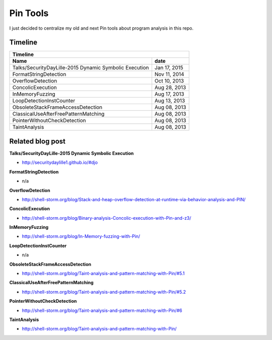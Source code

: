 Pin Tools
=========

I just decided to centralize my old and next Pin tools about program analysis in this repo.

Timeline
--------

+-------------------------------------------------------------------------------+
| Timeline                                                                      |
+----------------------------------------------------------------+--------------+
| Name                                                           | date         |
+================================================================+==============+
| Talks/SecurityDayLille-2015 Dynamic Symbolic Execution         | Jan 17, 2015 |
+----------------------------------------------------------------+--------------+
| FormatStringDetection                                          | Nov 11, 2014 |
+----------------------------------------------------------------+--------------+
| OverflowDetection                                              | Oct 10, 2013 |
+----------------------------------------------------------------+--------------+
| ConcolicExecution                                              | Aug 28, 2013 |
+----------------------------------------------------------------+--------------+
| InMemoryFuzzing                                                | Aug 17, 2013 |
+----------------------------------------------------------------+--------------+
| LoopDetectionInstCounter                                       | Aug 13, 2013 |
+----------------------------------------------------------------+--------------+
| ObsoleteStackFrameAccessDetection                              | Aug 08, 2013 |
+----------------------------------------------------------------+--------------+
| ClassicalUseAfterFreePatternMatching                           | Aug 08, 2013 |
+----------------------------------------------------------------+--------------+
| PointerWithoutCheckDetection                                   | Aug 08, 2013 |
+----------------------------------------------------------------+--------------+
| TaintAnalysis                                                  | Aug 08, 2013 |
+----------------------------------------------------------------+--------------+


Related blog post
-----------------

**Talks/SecurityDayLille-2015 Dynamic Symbolic Execution**

- http://securitydaylille1.github.io/#djo

**FormatStringDetection**

- n/a

**OverflowDetection**

- http://shell-storm.org/blog/Stack-and-heap-overflow-detection-at-runtime-via-behavior-analysis-and-PIN/

**ConcolicExecution**

- http://shell-storm.org/blog/Binary-analysis-Concolic-execution-with-Pin-and-z3/


**InMemoryFuzzing**

-  http://shell-storm.org/blog/In-Memory-fuzzing-with-Pin/


**LoopDetectionInstCounter**

- n/a

**ObsoleteStackFrameAccessDetection**

- http://shell-storm.org/blog/Taint-analysis-and-pattern-matching-with-Pin/#5.1

**ClassicalUseAfterFreePatternMatching**

- http://shell-storm.org/blog/Taint-analysis-and-pattern-matching-with-Pin/#5.2

**PointerWithoutCheckDetection**

- http://shell-storm.org/blog/Taint-analysis-and-pattern-matching-with-Pin/#6

**TaintAnalysis**

- http://shell-storm.org/blog/Taint-analysis-and-pattern-matching-with-Pin/


